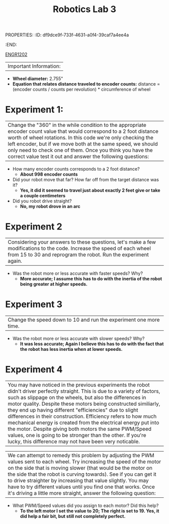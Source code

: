 PROPERTIES:
:ID:       df9dce9f-733f-4631-a0f4-39caf7a4ee4a
:END:
#+title: Robotics Lab 3
[[id:f2560c46-c41a-426b-8f2f-8af2f76ff43d][ENGR1202]]
#+filetags:Labs


|Important Information:
  + *Wheel diameter:* 2.755"
  + *Equation that relates distance traveled to encoder counts:* distance = (encoder counts / counts per revolution) * circumference of wheel

* Experiment 1:
|Change the "360" in the while condition to the appropriate encoder count value that would correspond to a 2 foot distance worth of wheel rotations. In this code we're only checking the left encoder, but if we move both at the same speed, we should only need to check one of them. Once you think you have the correct value test it out and answer the following questions:

+ How many encoder counts corresponds to a 2 foot distance?
  + *About 998 encoder counts*

+ Did your robot move that far? How far off from the target distance was it?
  + *Yes, it did it seemed to travel just about exactly 2 feet give or take a couple centimeters*

+ Did you robot drive straight?
  + *No, my robot drove in an arc*

* Experiment 2
|Considering your answers to these questions, let's make a few modifications to the code. Increase the speed of each wheel from 15 to 30 and reprogram the robot. Run the experiment again.

+ Was the robot more or less accurate with faster speeds? Why?
  + *More accurate; I assume this has to do with the inertia of the robot being greater at higher speeds.*

* Experiment 3
|Change the speed down to 10 and run the experiment one more time.

+ Was the robot more or less accurate with slower speeds? Why?
  + *It was less accurate; Again I believe this has to do with the fact that the robot has less inertia when at lower speeds.*

* Experiment 4
|You may have noticed in the previous experiments the robot didn't driver perfectly straight. This is due to a variety of factors, such as slippage on the wheels, but also the differences in motor quality. Despite these motors being constructed similiarly, they end up having different "efficiencies" due to slight differences in their construction. Efficiency refers to how much mechanical energy is created from the electrical energy put into the motor. Despite giving both motors the same PWM/Speed values, one is going to be stronger than the other. If you're lucky, this difference may not have been very noticable.

|We can attempt to remedy this problem by adjusting the PWM values sent to each wheel. Try increasing the speed of the motor on the side that is moving slower (that would be the motor on the side that the robot is curving towards). See if you can get it to drive straighter by increasing that value slightly. You may have to try different values until you find one that works. Once it's driving a little more straight, answer the following question:

+ What PWM/Speed values did you assign to each motor? Did this help?
  + *To the left motor I set the value to 20; The right is set to 19. Yes, it did help a fair bit, but still not completely perfect.*
